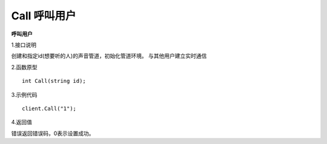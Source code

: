 Call 呼叫用户
=================================

**呼叫用户**

1.接口说明

创建和指定id(想要听的人)的声音管道，初始化管道环境。
与其他用户建立实时通信

2.函数原型
::
    int Call(string id);

3.示例代码
::
    client.Call("1");

4.返回值

错误返回错误码，0表示设置成功。

